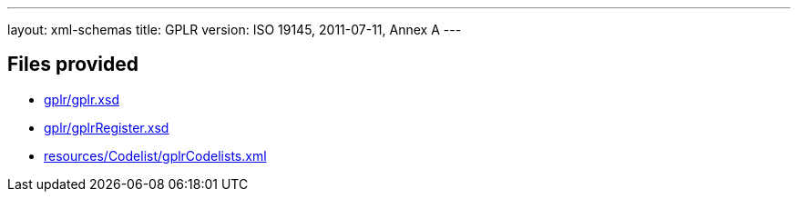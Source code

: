 ---
layout: xml-schemas
title: GPLR
version: ISO 19145, 2011-07-11, Annex A
---

== Files provided

* link:gplr/gplr.xsd[]
* link:gplr/gplrRegister.xsd[]
* link:resources/Codelist/gplrCodelists.xml[]

